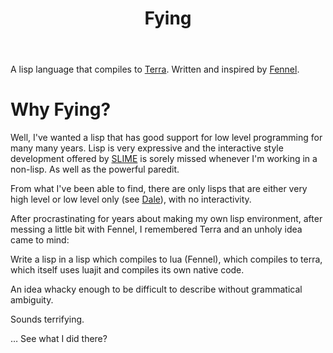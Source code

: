 #+TITLE: Fying

A lisp language that compiles to [[http://terralang.org/][Terra]]. Written and inspired by
[[https://fennel-lang.org/][Fennel]].

* Why Fying?

Well, I've wanted a lisp that has good support for low level
programming for many many years. Lisp is very expressive and the
interactive style development offered by [[https://common-lisp.net/project/slime/][SLIME]] is sorely missed
whenever I'm working in a non-lisp. As well as the powerful paredit.

From what I've been able to find, there are only lisps that are either
very high level or low level only (see [[https://github.com/tomhrr/dale][Dale]]), with no interactivity.

After procrastinating for years about making my own lisp environment,
after messing a little bit with Fennel, I remembered Terra and an
unholy idea came to mind:

Write a lisp in a lisp which compiles to lua (Fennel), which compiles to terra,
which itself uses luajit and compiles its own native code.

An idea whacky enough to be difficult to describe without grammatical
ambiguity.

Sounds terrifying.

... See what I did there?

